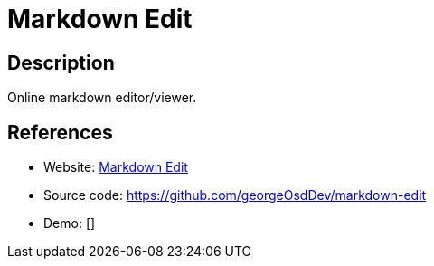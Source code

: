 = Markdown Edit

:Name:          Markdown Edit
:Language:      Markdown Edit
:License:       MIT
:Topic:         Note-taking and Editors
:Category:      
:Subcategory:   

// END-OF-HEADER. DO NOT MODIFY OR DELETE THIS LINE

== Description

Online markdown editor/viewer.

== References

* Website: http://georgeosddev.github.com/markdown-edit/[Markdown Edit]
* Source code: https://github.com/georgeOsdDev/markdown-edit[https://github.com/georgeOsdDev/markdown-edit]
* Demo: []
